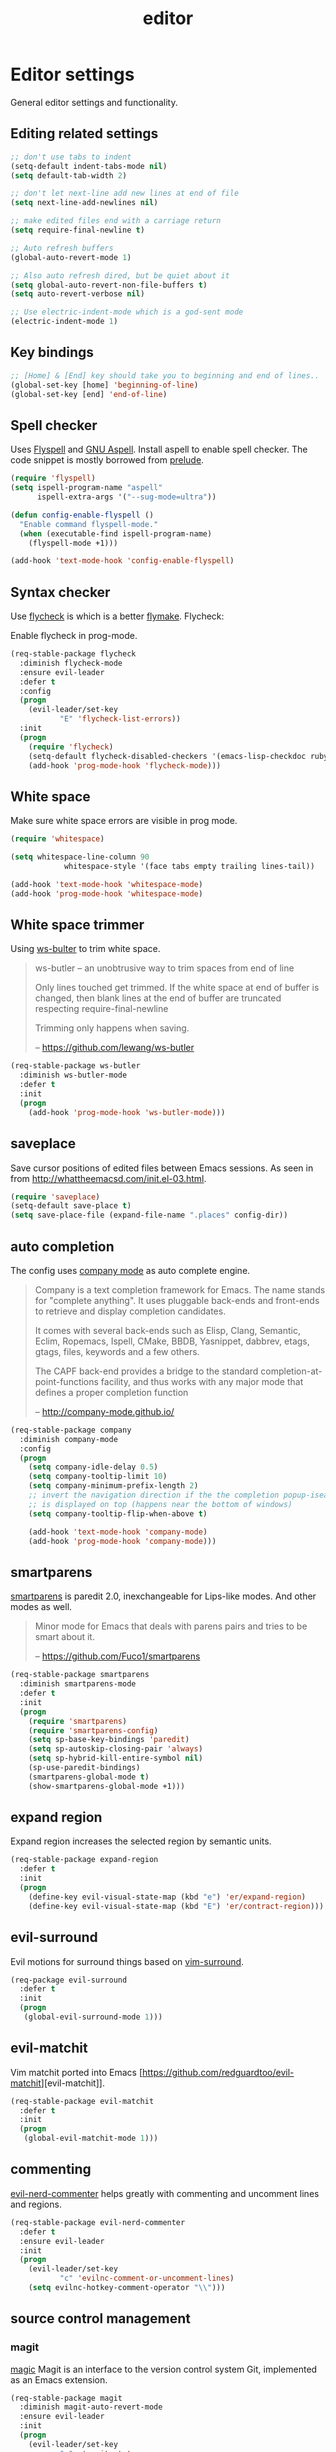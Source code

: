 #+TITLE: editor

* Editor settings

General editor settings and functionality.

** Editing related settings

#+BEGIN_SRC emacs-lisp
;; don't use tabs to indent
(setq-default indent-tabs-mode nil)
(setq default-tab-width 2)

;; don't let next-line add new lines at end of file
(setq next-line-add-newlines nil)

;; make edited files end with a carriage return
(setq require-final-newline t)

;; Auto refresh buffers
(global-auto-revert-mode 1)

;; Also auto refresh dired, but be quiet about it
(setq global-auto-revert-non-file-buffers t)
(setq auto-revert-verbose nil)

;; Use electric-indent-mode which is a god-sent mode
(electric-indent-mode 1)
#+END_SRC

** Key bindings

#+BEGIN_SRC emacs-lisp
;; [Home] & [End] key should take you to beginning and end of lines..
(global-set-key [home] 'beginning-of-line)
(global-set-key [end] 'end-of-line)
#+END_SRC

** Spell checker

Uses [[http://www.emacswiki.org/emacs/FlySpell][Flyspell]] and [[http://aspell.net/][GNU Aspell]].
Install aspell to enable spell checker. The code snippet is mostly borrowed from
[[https://github.com/bbatsov/prelude/blob/master/core/prelude-editor.el][prelude]].

#+BEGIN_SRC emacs-lisp
(require 'flyspell)
(setq ispell-program-name "aspell"
      ispell-extra-args '("--sug-mode=ultra"))

(defun config-enable-flyspell ()
  "Enable command flyspell-mode."
  (when (executable-find ispell-program-name)
    (flyspell-mode +1)))

(add-hook 'text-mode-hook 'config-enable-flyspell)
#+END_SRC

** Syntax checker

Use [[https://github.com/flycheck/flycheck][flycheck]] is which is a better
[[http://flymake.sourceforge.net/][flymake]]. Flycheck:

#+BEGIN_QUOTE
  * Supports over 30 programming and markup languages with more than 60 different syntax checking tools
  * Fully automatic, fail-safe, on-the-fly syntax checking in background
  * Nice error indication and highlighting
  * Optional error list popup
  * Many customization options
  * A comprehensive manual
  * A simple interface to define new syntax checkers
  * A “doesn't get in your way” guarantee
  * Many 3rd party extensions

  -- https://github.com/flycheck/flycheck
#+END_QUOTE

Enable flycheck in prog-mode.

#+BEGIN_SRC emacs-lisp
(req-stable-package flycheck
  :diminish flycheck-mode
  :ensure evil-leader
  :defer t
  :config
  (progn
    (evil-leader/set-key
           "E" 'flycheck-list-errors))
  :init
  (progn
    (require 'flycheck)
    (setq-default flycheck-disabled-checkers '(emacs-lisp-checkdoc ruby-rubylint))
    (add-hook 'prog-mode-hook 'flycheck-mode)))
#+END_SRC

** White space

Make sure white space errors are visible in prog mode.

#+BEGIN_SRC emacs-lisp
(require 'whitespace)

(setq whitespace-line-column 90
            whitespace-style '(face tabs empty trailing lines-tail))

(add-hook 'text-mode-hook 'whitespace-mode)
(add-hook 'prog-mode-hook 'whitespace-mode)
#+END_SRC

** White space trimmer

Using [[https://github.com/lewang/ws-butler][ws-bulter]] to trim white space.

#+BEGIN_QUOTE
  ws-butler -- an unobtrusive way to trim spaces from end of line

  Only lines touched get trimmed. If the white space at end of
  buffer is changed, then blank lines at the end of buffer are
  truncated respecting require-final-newline

  Trimming only happens when saving.

  -- [[https://github.com/lewang/ws-butler][https://github.com/lewang/ws-butler]]
#+END_QUOTE

#+BEGIN_SRC emacs-lisp
(req-stable-package ws-butler
  :diminish ws-butler-mode
  :defer t
  :init
  (progn
    (add-hook 'prog-mode-hook 'ws-butler-mode)))
#+END_SRC

** saveplace

Save cursor positions of edited files between Emacs sessions. As seen in from [[http://whattheemacsd.com/init.el-03.html]].

#+BEGIN_SRC emacs-lisp
(require 'saveplace)
(setq-default save-place t)
(setq save-place-file (expand-file-name ".places" config-dir))
#+END_SRC

** auto completion

The config uses [[https://github.com/company-mode/company-mode][company mode]] as
auto complete engine.

#+BEGIN_QUOTE
  Company is a text completion framework for Emacs. The name stands for
  "complete anything". It uses pluggable back-ends and front-ends to retrieve
  and display completion candidates.

  It comes with several back-ends such as Elisp, Clang, Semantic, Eclim,
  Ropemacs, Ispell, CMake, BBDB, Yasnippet, dabbrev, etags, gtags, files,
  keywords and a few others.

  The CAPF back-end provides a bridge to the standard
  completion-at-point-functions facility, and thus works with any major mode
  that defines a proper completion function

  -- [[http://company-mode.github.io/][http://company-mode.github.io/]]
#+END_QUOTE

#+BEGIN_SRC emacs-lisp
(req-stable-package company
  :diminish company-mode
  :config
  (progn
    (setq company-idle-delay 0.5)
    (setq company-tooltip-limit 10)
    (setq company-minimum-prefix-length 2)
    ;; invert the navigation direction if the the completion popup-isearch-match
    ;; is displayed on top (happens near the bottom of windows)
    (setq company-tooltip-flip-when-above t)

    (add-hook 'text-mode-hook 'company-mode)
    (add-hook 'prog-mode-hook 'company-mode)))
#+END_SRC

** smartparens

[[https://github.com/Fuco1/smartparens][smartparens]] is paredit 2.0,
inexchangeable for Lips-like modes. And other modes as well.

#+BEGIN_QUOTE
  Minor mode for Emacs that deals with parens pairs and tries to be smart
  about it.

  -- [[https://github.com/Fuco1/smartparens][https://github.com/Fuco1/smartparens]]
#+END_QUOTE

#+BEGIN_SRC emacs-lisp
(req-stable-package smartparens
  :diminish smartparens-mode
  :defer t
  :init
  (progn
    (require 'smartparens)
    (require 'smartparens-config)
    (setq sp-base-key-bindings 'paredit)
    (setq sp-autoskip-closing-pair 'always)
    (setq sp-hybrid-kill-entire-symbol nil)
    (sp-use-paredit-bindings)
    (smartparens-global-mode t)
    (show-smartparens-global-mode +1)))
#+END_SRC

** expand region

Expand region increases the selected region by semantic units.

#+BEGIN_SRC emacs-lisp
(req-stable-package expand-region
  :defer t
  :init
  (progn
    (define-key evil-visual-state-map (kbd "e") 'er/expand-region)
    (define-key evil-visual-state-map (kbd "E") 'er/contract-region)))
#+END_SRC

** evil-surround

Evil motions for surround things based on [[https://github.com/tpope/vim-surround][vim-surround]].

#+BEGIN_SRC emacs-lisp
(req-package evil-surround
  :defer t
  :init
  (progn
   (global-evil-surround-mode 1)))
#+END_SRC

** evil-matchit

Vim matchit ported into Emacs [https://github.com/redguardtoo/evil-matchit][evil-matchit]].

#+BEGIN_SRC emacs-lisp
(req-stable-package evil-matchit
  :defer t
  :init
  (progn
   (global-evil-matchit-mode 1)))
#+END_SRC

** commenting

[[https://github.com/redguardtoo/evil-nerd-commenter][evil-nerd-commenter]] helps greatly with
commenting and uncomment lines and regions.

#+BEGIN_SRC emacs-lisp
(req-stable-package evil-nerd-commenter
  :defer t
  :ensure evil-leader
  :init
  (progn
    (evil-leader/set-key
           "c" 'evilnc-comment-or-uncomment-lines)
    (setq evilnc-hotkey-comment-operator "\\")))
#+END_SRC

** source control management

*** magit

[[https://github.com/magit/magit][magic]] Magit is an interface to the version
control system Git, implemented as an Emacs extension.

#+BEGIN_SRC emacs-lisp
(req-stable-package magit
  :diminish magit-auto-revert-mode
  :ensure evil-leader
  :init
  (progn
    (evil-leader/set-key
           "g"  'magit-status
           "G"  'magit-blame-mode))
  :defer t)

(req-stable-package git-commit-mode
  :defer t)

(req-stable-package git-rebase-mode
  :defer t
  :init
  (progn
    (add-hook 'git-rebase-mode-hook 'turn-off-evil-mode)))
#+END_SRC

*** git timemachine

Step through historic versions of git controlled file using everyone's favourite editor

#+BEGIN_SRC emacs-lisp
(req-stable-package git-timemachine
  :defer t
  :init
  (progn
   (eval-after-load 'git-timemachine
    '(progn
      (evil-make-overriding-map git-timemachine-mode-map 'normal)
      ;; force update evil keymaps after git-timemachine-mode loaded
      (add-hook 'git-timemachine-mode-hook #'evil-normalize-keymaps)))))
#+END_SRC

*** git gutter

Show an indication in the gutter area indicating whether a line has
been inserted, modified or deleted.

#+BEGIN_SRC emacs-lisp
(req-stable-package git-gutter
  :diminish git-gutter-mode
  :ensure evil-leader
  :defer t
  :config
  (progn
    (evil-leader/set-key
      "u p" 'git-gutter:popup-hunk
      "u s" 'git-gutter:stage-hunk
      "u r" 'git-gutter:revert-hunk))
  :init
  (progn
    (global-git-gutter-mode t)))
#+END_SRC

*** kill ring browser
#+BEGIN_SRC emacs-lisp
(req-stable-package browse-kill-ring
  :defer t
  :ensure evil-leader
  :init
  (progn
    (evil-leader/set-key
            "x k" 'browse-kill-ring)))
#+END_SRC

** aggressive indent

aggressive-indent-mode is a minor mode that keeps your code always indented.
It reindents after every command, making it more reliable than electric-indent-mode.

#+BEGIN_SRC emacs-lisp
(req-stable-package aggressive-indent
  :defer t
  :ensure evil-leader
  :init
  (progn
     (evil-leader/set-key
       "x I" 'aggressive-indent-mode)))
#+END_SRC

** yasnippet

YASnippet is a template system for Emacs. It allows you to type an
abbreviation and automatically expand it into function templates.

#+BEGIN_SRC emacs-lisp
(req-package yasnippet
  :defer 1
  :diminish yas-minor-mode
  :config
  (progn
   (add-to-list 'yas-snippet-dirs (concat config-dir "snippets"))
   (setq yas-verbosity 1)
   (yas-reload-all)
   (add-hook 'prog-mode-hook 'yas-minor-mode)))
#+END_SRC

** undo tree

VIM style undo/redo with visualizer.

#+BEGIN_SRC emacs-lisp
(req-package undo-tree
  :defer t
  :config
  (progn
   (setq undo-tree-auto-save-history t)
   (setq undo-tree-history-directory-alist
    `(("." . ,(concat config-dir "undo"))))
   (setq undo-tree-visualizer-timestamps t)
   (setq undo-tree-visualizer-diff t))
  :init
  (progn
    (evil-leader/set-key
      "U"   'undo-tree-visualize)
    (global-undo-tree-mode)))
#+END_SRC

